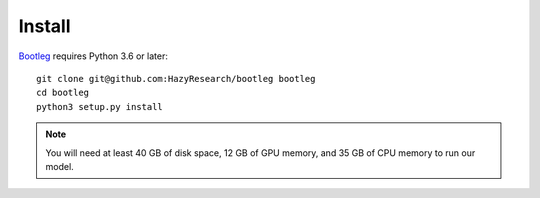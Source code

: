 Install
=======
`Bootleg <https://github.com/HazyResearch/bootleg>`_ requires Python 3.6 or later::

    git clone git@github.com:HazyResearch/bootleg bootleg
    cd bootleg
    python3 setup.py install


.. note::

    You will need at least 40 GB of disk space, 12 GB of GPU memory, and 35 GB of CPU memory to run our model.
